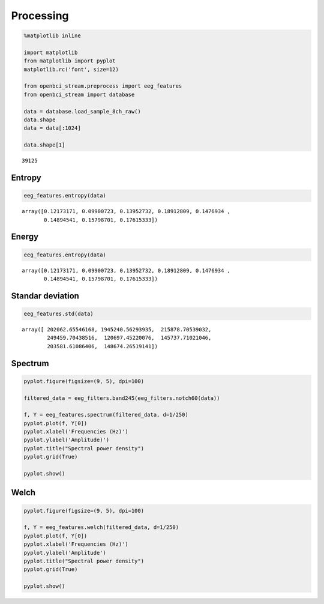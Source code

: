 Processing
==========

.. code:: ipython3

    %matplotlib inline
    
    import matplotlib
    from matplotlib import pyplot
    matplotlib.rc('font', size=12)
    
    from openbci_stream.preprocess import eeg_features
    from openbci_stream import database
    
    data = database.load_sample_8ch_raw()
    data.shape
    data = data[:1024]
    
    data.shape[1]





.. parsed-literal::

    39125



Entropy
-------

.. code:: ipython3

    eeg_features.entropy(data)





.. parsed-literal::

    array([0.12173171, 0.09900723, 0.13952732, 0.18912809, 0.1476934 ,
           0.14894541, 0.15798701, 0.17615333])



Energy
------

.. code:: ipython3

    eeg_features.entropy(data)




.. parsed-literal::

    array([0.12173171, 0.09900723, 0.13952732, 0.18912809, 0.1476934 ,
           0.14894541, 0.15798701, 0.17615333])



Standar deviation
-----------------

.. code:: ipython3

    eeg_features.std(data)




.. parsed-literal::

    array([ 202062.65546168, 1945240.56293935,  215878.70539032,
            249459.70438516,  120697.45220076,  145737.71021046,
            203581.61086406,  148674.26519141])



Spectrum
--------

.. code:: ipython3

    pyplot.figure(figsize=(9, 5), dpi=100)
    
    filtered_data = eeg_filters.band245(eeg_filters.notch60(data))
    
    f, Y = eeg_features.spectrum(filtered_data, d=1/250)
    pyplot.plot(f, Y[0])
    pyplot.xlabel('Frequencies (Hz)')
    pyplot.ylabel('Amplitude)')
    pyplot.title("Spectral power density")
    pyplot.grid(True)
    
    pyplot.show()



.. image:: 08-eeg_processing_files/08-eeg_processing_9_0.png


Welch
-----

.. code:: ipython3

    pyplot.figure(figsize=(9, 5), dpi=100)
    
    f, Y = eeg_features.welch(filtered_data, d=1/250)
    pyplot.plot(f, Y[0])
    pyplot.xlabel('Frequencies (Hz)')
    pyplot.ylabel('Amplitude')
    pyplot.title("Spectral power density")
    pyplot.grid(True)
    
    pyplot.show()



.. image:: 08-eeg_processing_files/08-eeg_processing_11_0.png

